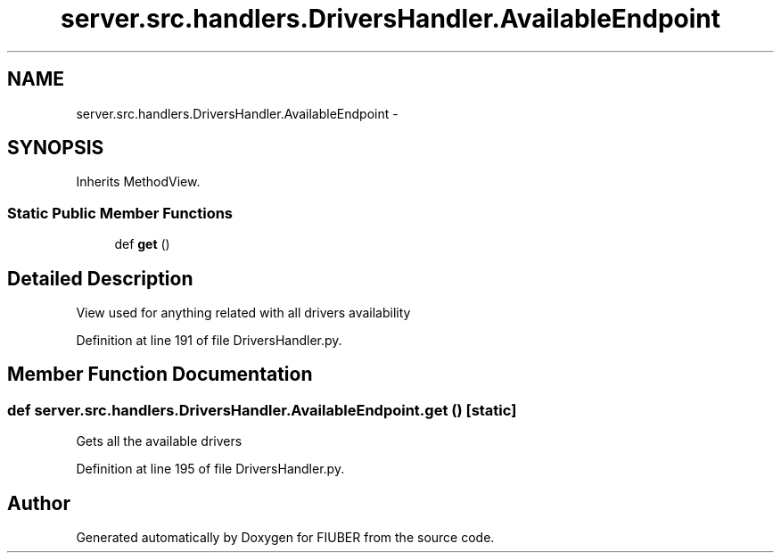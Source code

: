 .TH "server.src.handlers.DriversHandler.AvailableEndpoint" 3 "Thu Nov 30 2017" "Version 1.0.0" "FIUBER" \" -*- nroff -*-
.ad l
.nh
.SH NAME
server.src.handlers.DriversHandler.AvailableEndpoint \- 
.SH SYNOPSIS
.br
.PP
.PP
Inherits MethodView\&.
.SS "Static Public Member Functions"

.in +1c
.ti -1c
.RI "def \fBget\fP ()"
.br
.in -1c
.SH "Detailed Description"
.PP 

.PP
.nf
View used for anything related with all drivers availability 
.fi
.PP
 
.PP
Definition at line 191 of file DriversHandler\&.py\&.
.SH "Member Function Documentation"
.PP 
.SS "def server\&.src\&.handlers\&.DriversHandler\&.AvailableEndpoint\&.get ()\fC [static]\fP"

.PP
.nf
Gets all the available drivers
.fi
.PP
 
.PP
Definition at line 195 of file DriversHandler\&.py\&.

.SH "Author"
.PP 
Generated automatically by Doxygen for FIUBER from the source code\&.
